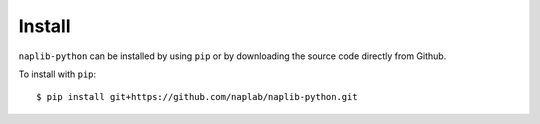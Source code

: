 Install
=======

``naplib-python`` can be installed by using ``pip`` or by downloading the source code directly from Github.

To install with ``pip``::

	$ pip install git+https://github.com/naplab/naplib-python.git
